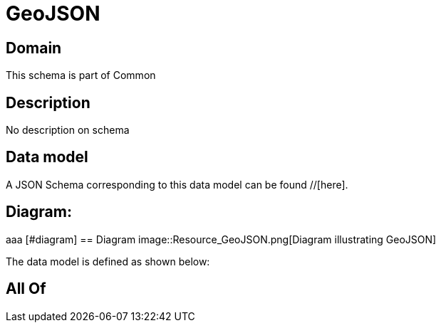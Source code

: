 = GeoJSON

[#domain]
== Domain

This schema is part of Common

[#description]
== Description
No description on schema


[#data_model]
== Data model

A JSON Schema corresponding to this data model can be found //[here].

== Diagram:
aaa
            [#diagram]
            == Diagram
            image::Resource_GeoJSON.png[Diagram illustrating GeoJSON]
            

The data model is defined as shown below:


[#all_of]
== All Of

